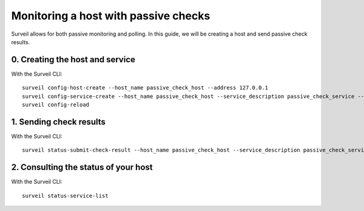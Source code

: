 Monitoring a host with passive checks
-------------------------------------

Surveil allows for both passive monitoring and polling. In this guide, we will be creating a host and send passive check results.


0. Creating the host and service
~~~~~~~~~~~~~~~~~~~~~~~~~~~~~~~~

With the Surveil CLI: ::

    surveil config-host-create --host_name passive_check_host --address 127.0.0.1
    surveil config-service-create --host_name passive_check_host --service_description passive_check_service --passive_checks_enabled 1 --check_command _echo --max_check_attempts 4 --check_interval 5 --retry_interval 3 --check_period "24x7" --notification_interval 30 --notification_period "24x7" --contacts admin --contact_groups admins
    surveil config-reload

1. Sending check results
~~~~~~~~~~~~~~~~~~~~~~~~

With the Surveil CLI: ::

    surveil status-submit-check-result --host_name passive_check_host --service_description passive_check_service --output "Hello!" --return_code 0


2. Consulting the status of your host
~~~~~~~~~~~~~~~~~~~~~~~~~~~~~~~~~~~~~

With the Surveil CLI: ::

    surveil status-service-list

